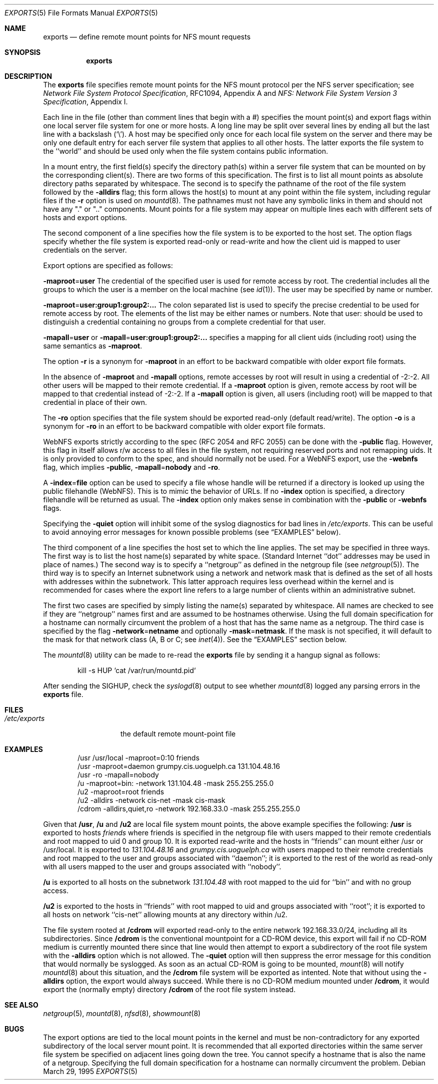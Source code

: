 .\" Copyright (c) 1989, 1991, 1993
.\"	The Regents of the University of California.  All rights reserved.
.\"
.\" Redistribution and use in source and binary forms, with or without
.\" modification, are permitted provided that the following conditions
.\" are met:
.\" 1. Redistributions of source code must retain the above copyright
.\"    notice, this list of conditions and the following disclaimer.
.\" 2. Redistributions in binary form must reproduce the above copyright
.\"    notice, this list of conditions and the following disclaimer in the
.\"    documentation and/or other materials provided with the distribution.
.\" 3. All advertising materials mentioning features or use of this software
.\"    must display the following acknowledgement:
.\"	This product includes software developed by the University of
.\"	California, Berkeley and its contributors.
.\" 4. Neither the name of the University nor the names of its contributors
.\"    may be used to endorse or promote products derived from this software
.\"    without specific prior written permission.
.\"
.\" THIS SOFTWARE IS PROVIDED BY THE REGENTS AND CONTRIBUTORS ``AS IS'' AND
.\" ANY EXPRESS OR IMPLIED WARRANTIES, INCLUDING, BUT NOT LIMITED TO, THE
.\" IMPLIED WARRANTIES OF MERCHANTABILITY AND FITNESS FOR A PARTICULAR PURPOSE
.\" ARE DISCLAIMED.  IN NO EVENT SHALL THE REGENTS OR CONTRIBUTORS BE LIABLE
.\" FOR ANY DIRECT, INDIRECT, INCIDENTAL, SPECIAL, EXEMPLARY, OR CONSEQUENTIAL
.\" DAMAGES (INCLUDING, BUT NOT LIMITED TO, PROCUREMENT OF SUBSTITUTE GOODS
.\" OR SERVICES; LOSS OF USE, DATA, OR PROFITS; OR BUSINESS INTERRUPTION)
.\" HOWEVER CAUSED AND ON ANY THEORY OF LIABILITY, WHETHER IN CONTRACT, STRICT
.\" LIABILITY, OR TORT (INCLUDING NEGLIGENCE OR OTHERWISE) ARISING IN ANY WAY
.\" OUT OF THE USE OF THIS SOFTWARE, EVEN IF ADVISED OF THE POSSIBILITY OF
.\" SUCH DAMAGE.
.\"
.\"     @(#)exports.5	8.3 (Berkeley) 3/29/95
.\" $FreeBSD: src/usr.sbin/mountd/exports.5,v 1.22 2002/12/12 17:26:02 ru Exp $
.\"
.Dd March 29, 1995
.Dt EXPORTS 5
.Os
.Sh NAME
.Nm exports
.Nd define remote mount points for
.Tn NFS
mount requests
.Sh SYNOPSIS
.Nm
.Sh DESCRIPTION
The
.Nm
file specifies remote mount points for the
.Tn NFS
mount protocol per the
.Tn NFS
server specification; see
.%T "Network File System Protocol Specification" ,
RFC1094, Appendix A and
.%T "NFS: Network File System Version 3 Specification" ,
Appendix I.
.Pp
Each line in the file
(other than comment lines that begin with a #)
specifies the mount point(s) and export flags within one local server
file system for one or more hosts.
A long line may be split over several lines by ending all but the
last line with a backslash
.Pq Ql \e .
A host may be specified only once for each local file system on the
server and there may be only one default entry for each server
file system that applies to all other hosts.
The latter exports the file system to the ``world'' and should
be used only when the file system contains public information.
.Pp
In a mount entry,
the first field(s) specify the directory path(s) within a server file system
that can be mounted on by the corresponding client(s).
There are two forms of this specification.
The first is to list all mount points as absolute
directory paths separated by whitespace.
The second is to specify the pathname of the root of the file system
followed by the
.Fl alldirs
flag;
this form allows the host(s) to mount at any point within the file system,
including regular files if the
.Fl r
option is used on
.Xr mountd 8 .
The pathnames must not have any symbolic links in them and should not have
any "." or ".." components.
Mount points for a file system may appear on multiple lines each with
different sets of hosts and export options.
.Pp
The second component of a line specifies how the file system is to be
exported to the host set.
The option flags specify whether the file system
is exported read-only or read-write and how the client uid is mapped to
user credentials on the server.
.Pp
Export options are specified as follows:
.Pp
.Sm off
.Fl maproot No = Sy user
.Sm on
The credential of the specified user is used for remote access by root.
The credential includes all the groups to which the user is a member
on the local machine (see
.Xr id 1 ) .
The user may be specified by name or number.
.Pp
.Sm off
.Fl maproot No = Sy user:group1:group2:...
.Sm on
The colon separated list is used to specify the precise credential
to be used for remote access by root.
The elements of the list may be either names or numbers.
Note that user: should be used to distinguish a credential containing
no groups from a complete credential for that user.
.Pp
.Sm off
.Fl mapall No = Sy user
.Sm on
or
.Sm off
.Fl mapall No = Sy user:group1:group2:...
.Sm on
specifies a mapping for all client uids (including root)
using the same semantics as
.Fl maproot .
.Pp
The option
.Fl r
is a synonym for
.Fl maproot
in an effort to be backward compatible with older export file formats.
.Pp
In the absence of
.Fl maproot
and
.Fl mapall
options, remote accesses by root will result in using a credential of -2:-2.
All other users will be mapped to their remote credential.
If a
.Fl maproot
option is given,
remote access by root will be mapped to that credential instead of -2:-2.
If a
.Fl mapall
option is given,
all users (including root) will be mapped to that credential in
place of their own.
.Pp
The
.Fl ro
option specifies that the file system should be exported read-only
(default read/write).
The option
.Fl o
is a synonym for
.Fl ro
in an effort to be backward compatible with older export file formats.
.Pp
.Tn WebNFS
exports strictly according to the spec (RFC 2054 and RFC 2055) can
be done with the
.Fl public
flag.
However, this flag in itself allows r/w access to all files in
the file system, not requiring reserved ports and not remapping uids.
It
is only provided to conform to the spec, and should normally not be used.
For a
.Tn WebNFS
export,
use the
.Fl webnfs
flag, which implies
.Fl public ,
.Sm off
.Fl mapall No = Sy nobody
.Sm on
and
.Fl ro .
.Pp
A
.Sm off
.Fl index No = Sy file
.Sm on
option can be used to specify a file whose handle will be returned if
a directory is looked up using the public filehandle
.Pq Tn WebNFS .
This is to mimic the behavior of URLs.
If no
.Fl index
option is specified, a directory filehandle will be returned as usual.
The
.Fl index
option only makes sense in combination with the
.Fl public
or
.Fl webnfs
flags.
.Pp
Specifying the
.Fl quiet
option will inhibit some of the syslog diagnostics for bad lines in
.Pa /etc/exports .
This can be useful to avoid annoying error messages for known possible
problems (see
.Sx EXAMPLES
below).
.Pp
The third component of a line specifies the host set to which the line applies.
The set may be specified in three ways.
The first way is to list the host name(s) separated by white space.
(Standard Internet ``dot'' addresses may be used in place of names.)
The second way is to specify a ``netgroup'' as defined in the netgroup file (see
.Xr netgroup 5 ) .
The third way is to specify an Internet subnetwork using a network and
network mask that is defined as the set of all hosts with addresses within
the subnetwork.
This latter approach requires less overhead within the
kernel and is recommended for cases where the export line refers to a
large number of clients within an administrative subnet.
.Pp
The first two cases are specified by simply listing the name(s) separated
by whitespace.
All names are checked to see if they are ``netgroup'' names
first and are assumed to be hostnames otherwise.
Using the full domain specification for a hostname can normally
circumvent the problem of a host that has the same name as a netgroup.
The third case is specified by the flag
.Sm off
.Fl network No = Sy netname
.Sm on
and optionally
.Sm off
.Fl mask No = Sy netmask .
.Sm on
If the mask is not specified, it will default to the mask for that network
class (A, B or C; see
.Xr inet 4 ) .
See the
.Sx EXAMPLES
section below.
.Pp
The
.Xr mountd 8
utility can be made to re-read the
.Nm
file by sending it a hangup signal as follows:
.Bd -literal -offset indent
kill -s HUP `cat /var/run/mountd.pid`
.Ed
.Pp
After sending the
.Dv SIGHUP ,
check the
.Xr syslogd 8
output to see whether
.Xr mountd 8
logged any parsing errors in the
.Nm
file.
.Sh FILES
.Bl -tag -width /etc/exports -compact
.It Pa /etc/exports
the default remote mount-point file
.El
.Sh EXAMPLES
.Bd -literal -offset indent
/usr /usr/local -maproot=0:10 friends
/usr -maproot=daemon grumpy.cis.uoguelph.ca 131.104.48.16
/usr -ro -mapall=nobody
/u -maproot=bin: -network 131.104.48 -mask 255.255.255.0
/u2 -maproot=root friends
/u2 -alldirs -network cis-net -mask cis-mask
/cdrom -alldirs,quiet,ro -network 192.168.33.0 -mask 255.255.255.0
.Ed
.Pp
Given that
.Sy /usr ,
.Sy /u
and
.Sy /u2
are
local file system mount points, the above example specifies the following:
.Sy /usr
is exported to hosts
.Em friends
where friends is specified in the netgroup file
with users mapped to their remote credentials and
root mapped to uid 0 and group 10.
It is exported read-write and the hosts in ``friends'' can mount either /usr
or /usr/local.
It is exported to
.Em 131.104.48.16
and
.Em grumpy.cis.uoguelph.ca
with users mapped to their remote credentials and
root mapped to the user and groups associated with ``daemon'';
it is exported to the rest of the world as read-only with
all users mapped to the user and groups associated with ``nobody''.
.Pp
.Sy /u
is exported to all hosts on the subnetwork
.Em 131.104.48
with root mapped to the uid for ``bin'' and with no group access.
.Pp
.Sy /u2
is exported to the hosts in ``friends'' with root mapped to uid and groups
associated with ``root'';
it is exported to all hosts on network ``cis-net'' allowing mounts at any
directory within /u2.
.Pp
The file system rooted at
.Sy /cdrom
will exported read-only to the entire network 192.168.33.0/24, including
all its subdirectories.
Since
.Sy /cdrom
is the conventional mountpoint for a CD-ROM device, this export will
fail if no CD-ROM medium is currently mounted there since that line
would then attempt to export a subdirectory of the root file system
with the
.Fl alldirs
option which is not allowed.
The
.Fl quiet
option will then suppress the error message for this condition that
would normally be syslogged.
As soon as an actual CD-ROM is going to be mounted,
.Xr mount 8
will notify
.Xr mountd 8
about this situation, and the
.Sy /cdrom
file system will be exported as intented.
Note that without using the
.Fl alldirs
option, the export would always succeed.
While there is no CD-ROM medium mounted under
.Sy /cdrom ,
it would export the (normally empty) directory
.Sy /cdrom
of the root file system instead.
.Sh SEE ALSO
.Xr netgroup 5 ,
.Xr mountd 8 ,
.Xr nfsd 8 ,
.Xr showmount 8
.Sh BUGS
The export options are tied to the local mount points in the kernel and
must be non-contradictory for any exported subdirectory of the local
server mount point.
It is recommended that all exported directories within the same server
file system be specified on adjacent lines going down the tree.
You cannot specify a hostname that is also the name of a netgroup.
Specifying the full domain specification for a hostname can normally
circumvent the problem.
